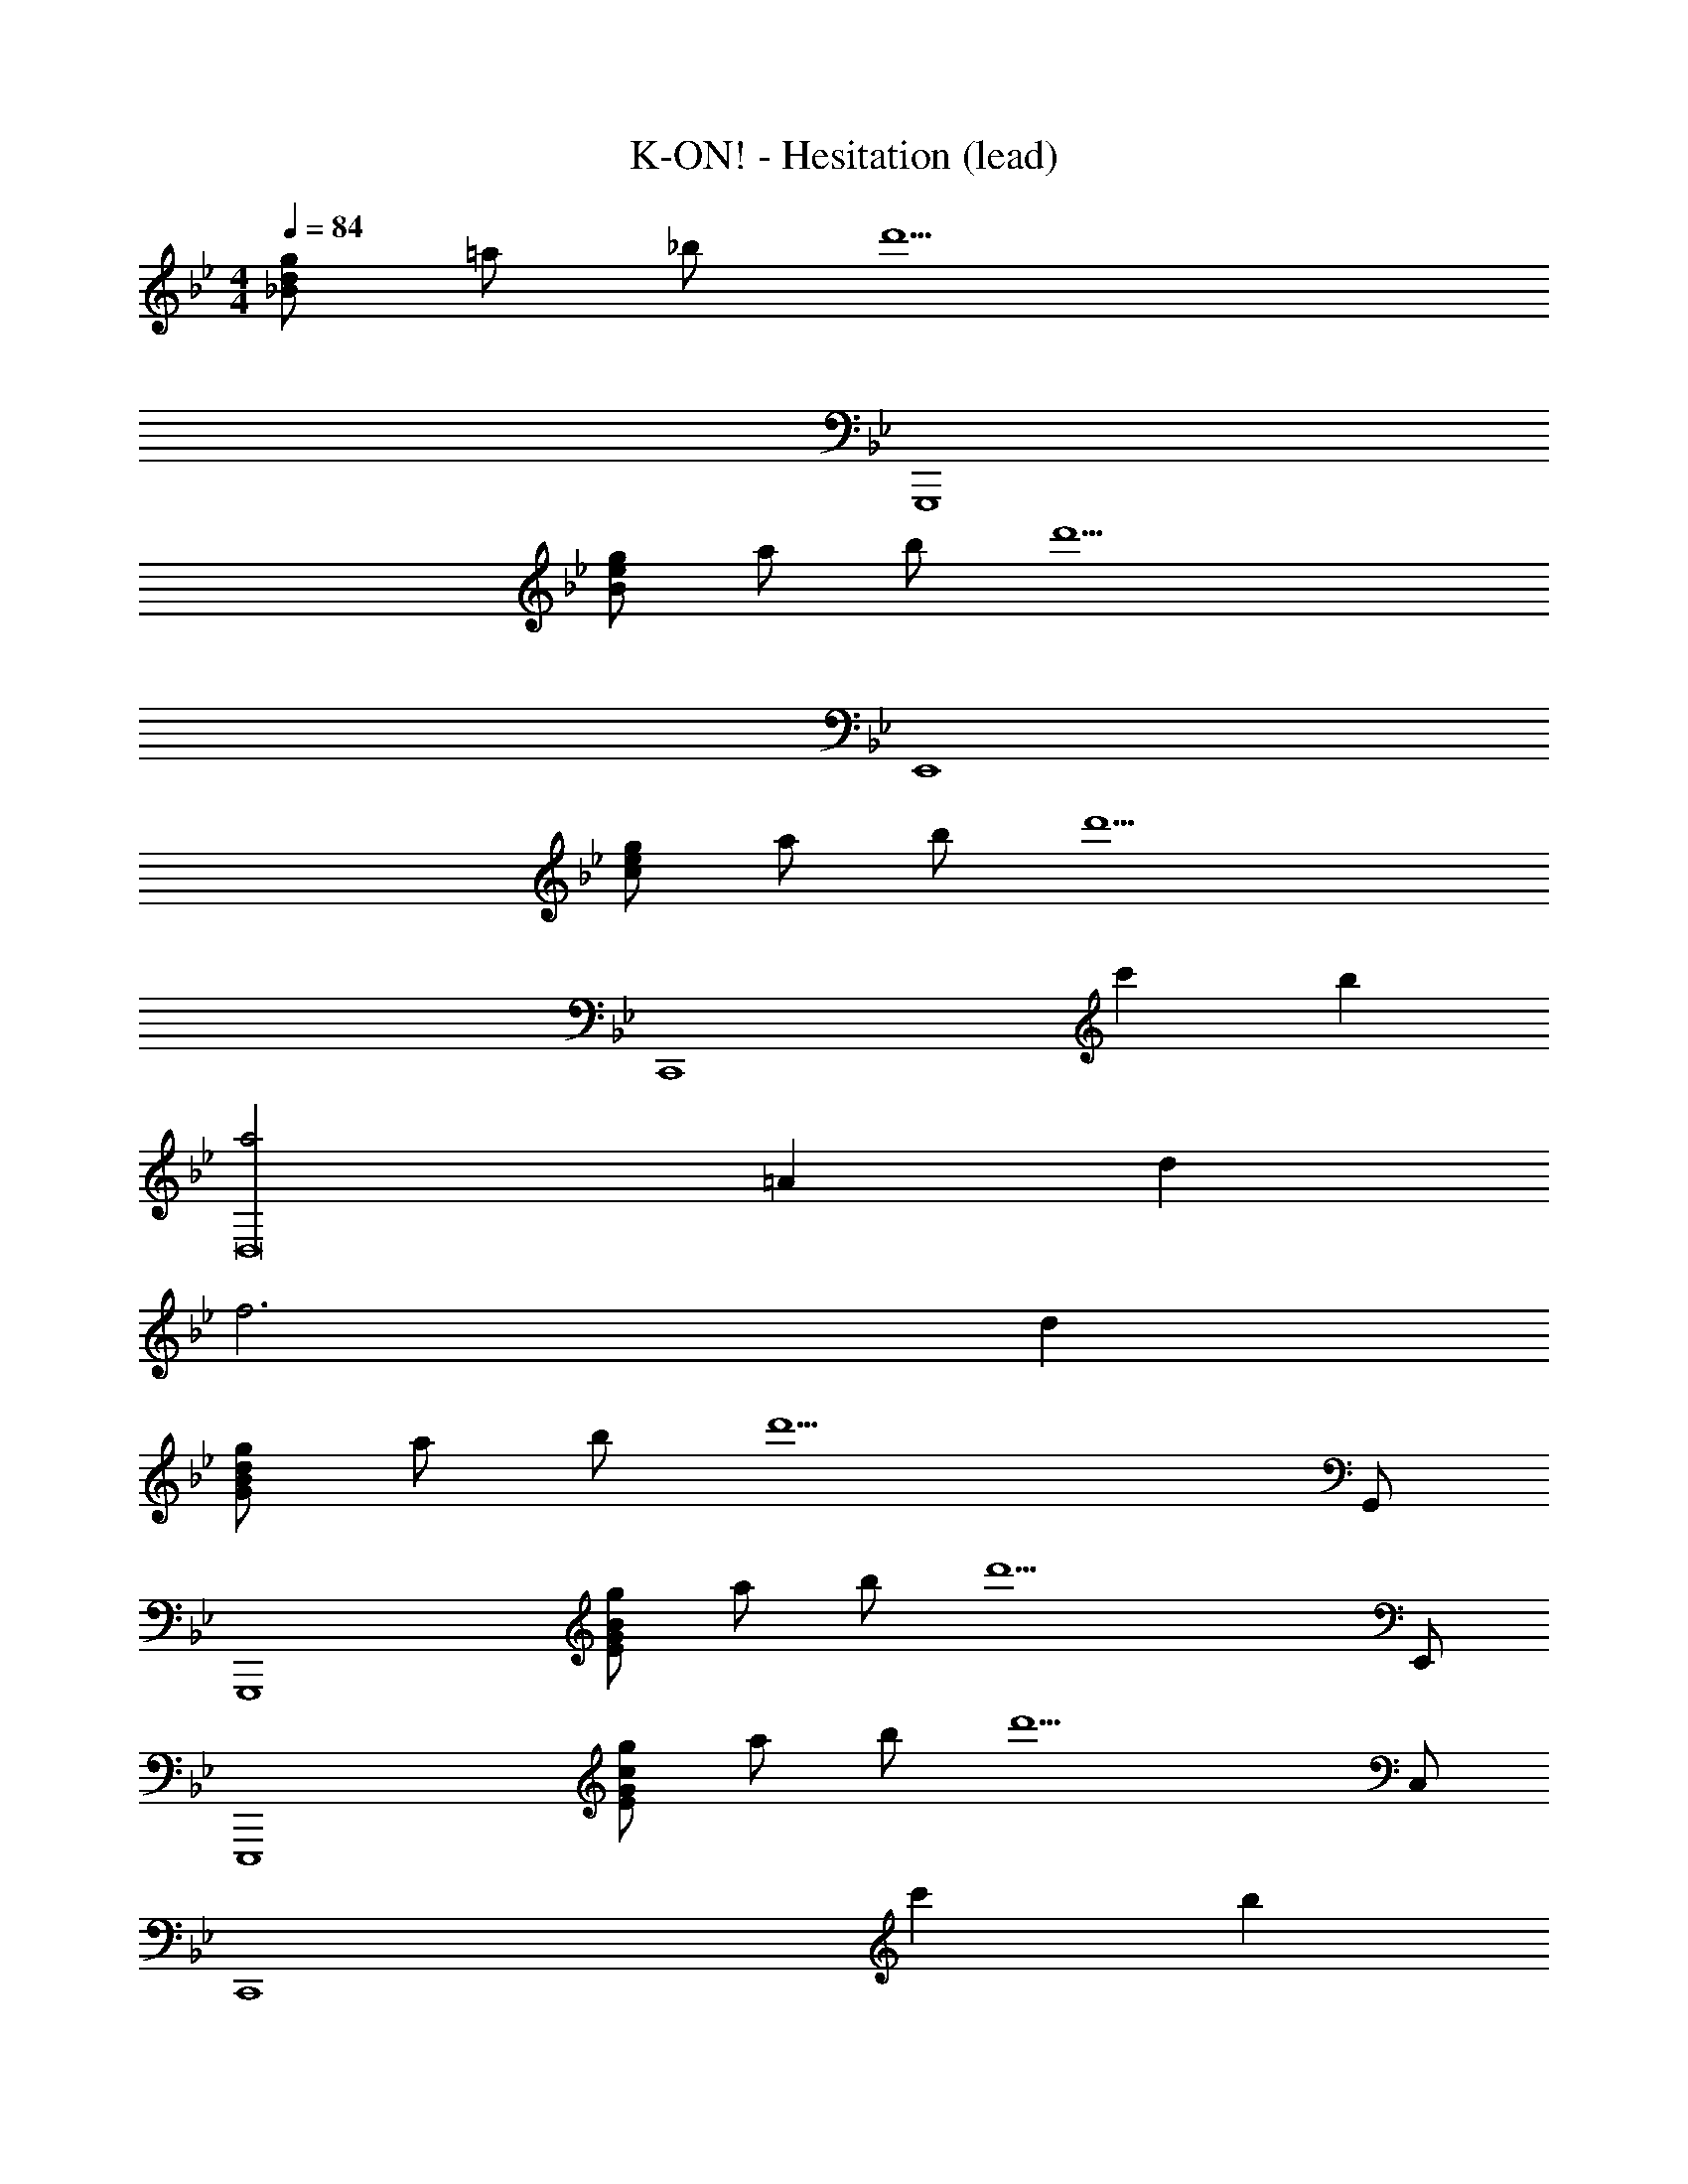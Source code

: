 X: 1
T: K-ON! - Hesitation (lead)
Z: ABC Generated by Starbound Composer
L: 1/8
M: 4/4
Q: 1/4=84
K: Bb
[_Bgd] =a _b [d'13z5] 
G,,,8 
[Bge] a b [d'13z5] 
E,,8 
[cge] a b [d'9z5] 
[C,,8z4] c'2 b2 
[a4D,16] =A2 d2 
f6 d2 
[GgdB] a b [d'13z4] G,, 
G,,,8 
[EgBG] a b [d'13z4] E,, 
E,,,8 
[EgcG] a b [d'9z4] C, 
[C,,8z4] c'2 b2 
[D,a4] =A, D [A5z] f4 
[F,,c4b4f4] C, F, C, [c4a4f4F,12] z7 
d [G,b3] D G [aB5] f d2 
[g7z] E, _B, D E [G4z2] g 
a [Cb2] G [cd'2] e [c'g4] b2 
[a7z] D A d f [A4z3] 
D [G,,B3] D, G, [AD,] [FB,4] D2 
[G7z] E,, _B,, D, E, [G,4z2] D 
[C7z] C,, G,, C, E, [G,4z2] C 
[D9z] D,, C, ^F, B, A,4 
[gEB] a b [d'13z5] 
E,,8 
[gF] a b [d'13z5] 
F,,8 
[cge] a b [d'9z5] 
[C,,8z4] c'2 b2 
[a3/2D,,8] a/2 a4 f2 
[=F,4b6] [^F4z2] a2 
[Eg8] B g e5 
c8 
B8 
A8 

